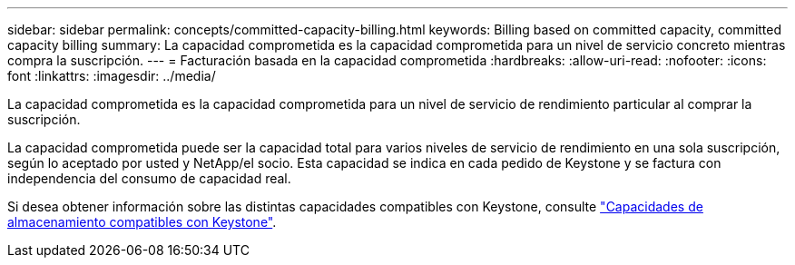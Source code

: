 ---
sidebar: sidebar 
permalink: concepts/committed-capacity-billing.html 
keywords: Billing based on committed capacity, committed capacity billing 
summary: La capacidad comprometida es la capacidad comprometida para un nivel de servicio concreto mientras compra la suscripción. 
---
= Facturación basada en la capacidad comprometida
:hardbreaks:
:allow-uri-read: 
:nofooter: 
:icons: font
:linkattrs: 
:imagesdir: ../media/


[role="lead"]
La capacidad comprometida es la capacidad comprometida para un nivel de servicio de rendimiento particular al comprar la suscripción.

La capacidad comprometida puede ser la capacidad total para varios niveles de servicio de rendimiento en una sola suscripción, según lo aceptado por usted y NetApp/el socio. Esta capacidad se indica en cada pedido de Keystone y se factura con independencia del consumo de capacidad real.

Si desea obtener información sobre las distintas capacidades compatibles con Keystone, consulte link:../concepts/supported-storage-capacity.html["Capacidades de almacenamiento compatibles con Keystone"].
